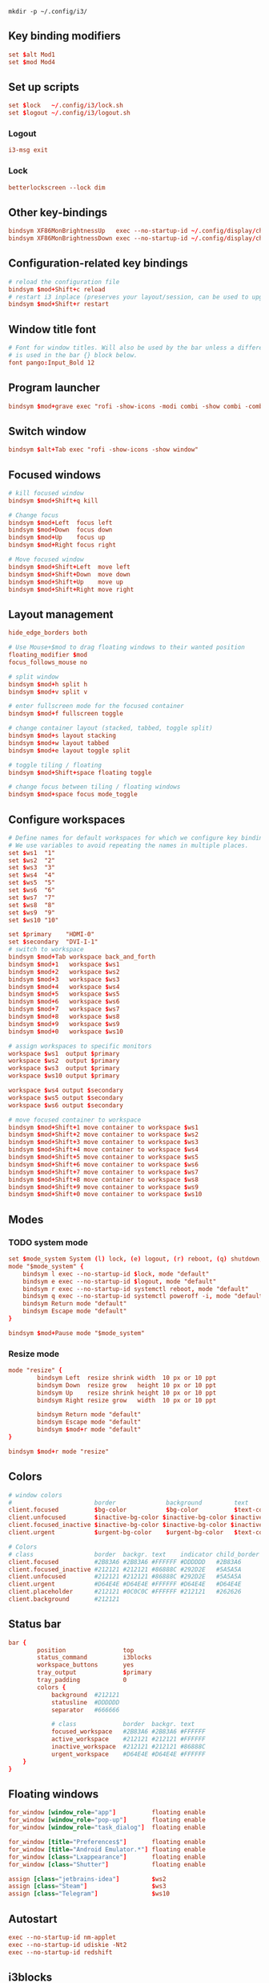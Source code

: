 #+begin_src shell
mkdir -p ~/.config/i3/
#+end_src

** Key binding modifiers
#+begin_src conf :tangle ~/.config/i3/config
set $alt Mod1
set $mod Mod4
#+end_src

** Set up scripts
#+begin_src conf :tangle ~/.config/i3/config
set $lock   ~/.config/i3/lock.sh
set $logout ~/.config/i3/logout.sh
#+end_src

*** Logout
#+begin_src conf :tangle ~/.config/i3/logout.sh :shebang #!/bin/bash
i3-msg exit
#+end_src

*** Lock
#+begin_src conf :tangle ~/.config/i3/lock.sh :shebang #!/bin/bash
betterlockscreen --lock dim
#+end_src

** Other key-bindings
#+begin_src conf :tangle ~/.config/i3/config
bindsym XF86MonBrightnessUp   exec --no-startup-id ~/.config/display/change-display-brightness +
bindsym XF86MonBrightnessDown exec --no-startup-id ~/.config/display/change-display-brightness -
#+end_src

** Configuration-related key bindings 
#+begin_src conf :tangle ~/.config/i3/config
# reload the configuration file
bindsym $mod+Shift+c reload
# restart i3 inplace (preserves your layout/session, can be used to upgrade i3)
bindsym $mod+Shift+r restart
#+end_src

** Window title font 
#+begin_src conf :tangle ~/.config/i3/config
# Font for window titles. Will also be used by the bar unless a different font
# is used in the bar {} block below.
font pango:Input_Bold 12
#+end_src

** Program launcher
#+begin_src conf :tangle ~/.config/i3/config
bindsym $mod+grave exec "rofi -show-icons -modi combi -show combi -combi-modi drun"
#+end_src

** Switch window
#+begin_src conf :tangle ~/.config/i3/config
bindsym $alt+Tab exec "rofi -show-icons -show window"
#+end_src

** Focused windows
#+begin_src conf :tangle ~/.config/i3/config
# kill focused window
bindsym $mod+Shift+q kill

# Change focus
bindsym $mod+Left  focus left
bindsym $mod+Down  focus down
bindsym $mod+Up    focus up
bindsym $mod+Right focus right

# Move focused window
bindsym $mod+Shift+Left  move left
bindsym $mod+Shift+Down  move down
bindsym $mod+Shift+Up    move up
bindsym $mod+Shift+Right move right

#+end_src

** Layout management
#+begin_src conf :tangle ~/.config/i3/config
hide_edge_borders both

# Use Mouse+$mod to drag floating windows to their wanted position
floating_modifier $mod
focus_follows_mouse no
	
# split window
bindsym $mod+h split h
bindsym $mod+v split v

# enter fullscreen mode for the focused container
bindsym $mod+f fullscreen toggle

# change container layout (stacked, tabbed, toggle split)
bindsym $mod+s layout stacking
bindsym $mod+w layout tabbed
bindsym $mod+e layout toggle split

# toggle tiling / floating
bindsym $mod+Shift+space floating toggle

# change focus between tiling / floating windows
bindsym $mod+space focus mode_toggle
#+end_src

** Configure workspaces
#+begin_src conf :tangle ~/.config/i3/config
# Define names for default workspaces for which we configure key bindings later on.
# We use variables to avoid repeating the names in multiple places.
set $ws1  "1"
set $ws2  "2"
set $ws3  "3"
set $ws4  "4"
set $ws5  "5"
set $ws6  "6"
set $ws7  "7"
set $ws8  "8"
set $ws9  "9"
set $ws10 "10"

set $primary    "HDMI-0"
set $secondary  "DVI-I-1"
# switch to workspace
bindsym $mod+Tab workspace back_and_forth
bindsym $mod+1   workspace $ws1
bindsym $mod+2   workspace $ws2
bindsym $mod+3   workspace $ws3
bindsym $mod+4   workspace $ws4
bindsym $mod+5   workspace $ws5
bindsym $mod+6   workspace $ws6
bindsym $mod+7   workspace $ws7
bindsym $mod+8   workspace $ws8
bindsym $mod+9   workspace $ws9
bindsym $mod+0   workspace $ws10

# assign workspaces to specific monitors
workspace $ws1  output $primary
workspace $ws2  output $primary
workspace $ws3  output $primary
workspace $ws10 output $primary

workspace $ws4 output $secondary
workspace $ws5 output $secondary
workspace $ws6 output $secondary

# move focused container to workspace
bindsym $mod+Shift+1 move container to workspace $ws1
bindsym $mod+Shift+2 move container to workspace $ws2
bindsym $mod+Shift+3 move container to workspace $ws3
bindsym $mod+Shift+4 move container to workspace $ws4
bindsym $mod+Shift+5 move container to workspace $ws5
bindsym $mod+Shift+6 move container to workspace $ws6
bindsym $mod+Shift+7 move container to workspace $ws7
bindsym $mod+Shift+8 move container to workspace $ws8
bindsym $mod+Shift+9 move container to workspace $ws9
bindsym $mod+Shift+0 move container to workspace $ws10
#+end_src

** Modes

*** TODO system mode
#+begin_src conf :tangle ~/.config/i3/config
set $mode_system System (l) lock, (e) logout, (r) reboot, (q) shutdown, (Esc) abort
mode "$mode_system" {
    bindsym l exec --no-startup-id $lock, mode "default"
    bindsym e exec --no-startup-id $logout, mode "default"
    bindsym r exec --no-startup-id systemctl reboot, mode "default"
    bindsym q exec --no-startup-id systemctl poweroff -i, mode "default"
    bindsym Return mode "default"
    bindsym Escape mode "default"
}

bindsym $mod+Pause mode "$mode_system"
#+end_src

*** Resize mode
#+begin_src conf :tangle ~/.config/i3/config
mode "resize" {
        bindsym Left  resize shrink width  10 px or 10 ppt
        bindsym Down  resize grow   height 10 px or 10 ppt
        bindsym Up    resize shrink height 10 px or 10 ppt
        bindsym Right resize grow   width  10 px or 10 ppt

        bindsym Return mode "default"
        bindsym Escape mode "default"
        bindsym $mod+r mode "default"
}

bindsym $mod+r mode "resize"

#+end_src

** Colors
#+begin_src conf :tangle ~/.config/i3/config
# window colors
#                       border              background         text                 indicator
client.focused          $bg-color           $bg-color          $text-color          #00ff00
client.unfocused        $inactive-bg-color $inactive-bg-color $inactive-text-color #00ff00
client.focused_inactive $inactive-bg-color $inactive-bg-color $inactive-text-color #00ff00
client.urgent           $urgent-bg-color    $urgent-bg-color   $text-color          #00ff00

# Colors
# class                 border  backgr. text    indicator child_border
client.focused          #2B83A6 #2B83A6 #FFFFFF #DDDDDD   #2B83A6
client.focused_inactive #212121 #212121 #86888C #292D2E   #5A5A5A
client.unfocused        #212121 #212121 #86888C #292D2E   #5A5A5A
client.urgent           #D64E4E #D64E4E #FFFFFF #D64E4E   #D64E4E
client.placeholder      #212121 #0C0C0C #FFFFFF #212121   #262626
client.background       #212121
#+end_src

** Status bar
#+begin_src conf :tangle ~/.config/i3/config
bar {
        position                top
        status_command          i3blocks
        workspace_buttons       yes
        tray_output             $primary
        tray_padding            0
        colors {
            background  #212121
            statusline  #DDDDDD
            separator   #666666

            # class             border  backgr. text
            focused_workspace   #2B83A6 #2B83A6 #FFFFFF
            active_workspace    #212121 #212121 #FFFFFF
            inactive_workspace  #212121 #212121 #86888C
            urgent_workspace    #D64E4E #D64E4E #FFFFFF
    }
}
#+end_src

** Floating windows
#+begin_src conf :tangle ~/.config/i3/config
for_window [window_role="app"]          floating enable
for_window [window_role="pop-up"]       floating enable
for_window [window_role="task_dialog"]  floating enable

for_window [title="Preferences$"]       floating enable
for_window [title="Android Emulator.*"] floating enable
for_window [class="Lxappearance"]       floating enable
for_window [class="Shutter"]            floating enable

assign [class="jetbrains-idea"]         $ws2
assign [class="Steam"]                  $ws3
assign [class="Telegram"]               $ws10
#+end_src

** Autostart
#+begin_src conf :tangle ~/.config/i3/config
exec --no-startup-id nm-applet
exec --no-startup-id udiskie -Nt2
exec --no-startup-id redshift
#+end_src

** i3blocks

#+begin_src conf :tangle ~/.config/i3blocks/config
[volume]
label=VOL:
command=./volume.sh
interval=10

[memory]
label=MEM:
interval=30
command=./memory.sh
separator=false

[memory]
label=SWAP:
interval=30
command=./memory.sh
instance=swap

[disk]
LABEL=HOME: 
interval=30
command=./disk.sh
ALERT_LOW=10

[iface]
interval=60
command=./iface.sh
color=#00FF00

[nm-vpn]
label=VPN:
command=./vpn.sh
interval=5

[calendar]
interval=15
command=date '+%Y-%m-%d %H:%M'
#+end_src

*** Scripts

#+begin_src shell :shebang #!/bin/sh :tangle ~/.config/i3blocks/disk.sh
# Copyright (C) 2014 Julien Bonjean <julien@bonjean.info>

# This program is free software: you can redistribute it and/or modify
# it under the terms of the GNU General Public License as published by
# the Free Software Foundation, either version 3 of the License, or
# (at your option) any later version.

# This program is distributed in the hope that it will be useful,
# but WITHOUT ANY WARRANTY; without even the implied warranty of
# MERCHANTABILITY or FITNESS FOR A PARTICULAR PURPOSE.  See the
# GNU General Public License for more details.

# You should have received a copy of the GNU General Public License
# along with this program.  If not, see <http://www.gnu.org/licenses/>.

DIR="${DIR:-$BLOCK_INSTANCE}"
DIR="${DIR:-$HOME}"
ALERT_LOW="${ALERT_LOW:-$1}"
ALERT_LOW="${ALERT_LOW:-10}" # color will turn red under this value (default: 10%)

LOCAL_FLAG="-l"
if [ "$1" = "-n" ] || [ "$2" = "-n" ]; then
    LOCAL_FLAG=""
fi

df -h -P $LOCAL_FLAG "$DIR" | awk -v label="$LABEL" -v alert_low=$ALERT_LOW '
/\/.*/ {
	# full text
	print label $4
	# short text
	print label $4
	use=$5
	# no need to continue parsing
	exit 0
}
END {
	gsub(/%$/,"",use)
	if (100 - use < alert_low) {
		# color
		print "#FF0000"
	}
}
'
#+end_src
#+begin_src shell :shebang #!/bin/sh :tangle ~/.config/i3blocks/iface.sh
# Copyright (C) 2014 Julien Bonjean <julien@bonjean.info>
# Copyright (C) 2014 Alexander Keller <github@nycroth.com>

# This program is free software: you can redistribute it and/or modify
# it under the terms of the GNU General Public License as published by
# the Free Software Foundation, either version 3 of the License, or
# (at your option) any later version.

# This program is distributed in the hope that it will be useful,
# but WITHOUT ANY WARRANTY; without even the implied warranty of
# MERCHANTABILITY or FITNESS FOR A PARTICULAR PURPOSE.  See the
# GNU General Public License for more details.

# You should have received a copy of the GNU General Public License
# along with this program.  If not, see <http://www.gnu.org/licenses/>.

#------------------------------------------------------------------------

# Use the provided interface, otherwise the device used for the default route.
IF="${IFACE:-$BLOCK_INSTANCE}"
IF="${IF:-$(ip route | awk '/^default/ { print $5 ; exit }')}"

# Exit if there is no default route
[[ -z "$IF" ]] && exit

#------------------------------------------------------------------------

# As per #36 -- It is transparent: e.g. if the machine has no battery or wireless
# connection (think desktop), the corresponding block should not be displayed.
[[ ! -d /sys/class/net/${IF} ]] && exit

#------------------------------------------------------------------------

AF=${ADDRESS_FAMILY:-inet6?}
LABEL="${LABEL:-}"

for flag in "$1" "$2"; do
  case "$flag" in
    -4)
      AF=inet ;;
    -6)
      AF=inet6 ;;
    -L)
      if [[ "$IF" = "" ]]; then
        LABEL="iface "
      else
        LABEL="$IF: "
      fi ;;
  esac
done

if [[ "$IF" = "" ]] || [[ "$(cat /sys/class/net/$IF/operstate)" = 'down' ]]; then
  echo "${LABEL}down" # full text
  echo "${LABEL}down" # short text
  echo \#FF0000 # color
  exit
fi

# if no interface is found, use the first device with a global scope
IPADDR=$(ip addr show $IF | perl -n -e "/$AF ([^ \/]+).* scope global/ && print \$1 and exit")

case $BLOCK_BUTTON in
  3) echo -n "$IPADDR" | xclip -q -se c ;;
esac

#------------------------------------------------------------------------

echo "$LABEL$IPADDR" # full text
echo "$LABEL$IPADDR" # short text
#+end_src
#+begin_src shell :shebang #!/bin/sh :tangle ~/.config/i3blocks/memory.sh
# Copyright (C) 2014 Julien Bonjean <julien@bonjean.info>

# This program is free software: you can redistribute it and/or modify
# it under the terms of the GNU General Public License as published by
# the Free Software Foundation, either version 3 of the License, or
# (at your option) any later version.

# This program is distributed in the hope that it will be useful,
# but WITHOUT ANY WARRANTY; without even the implied warranty of
# MERCHANTABILITY or FITNESS FOR A PARTICULAR PURPOSE.  See the
# GNU General Public License for more details.

# You should have received a copy of the GNU General Public License
# along with this program.  If not, see <http://www.gnu.org/licenses/>.

TYPE="${BLOCK_INSTANCE:-mem}"

awk -v type=$TYPE '
/^MemTotal:/ {
	mem_total=$2
}
/^MemFree:/ {
	mem_free=$2
}
/^Buffers:/ {
	mem_free+=$2
}
/^Cached:/ {
	mem_free+=$2
}
/^SwapTotal:/ {
	swap_total=$2
}
/^SwapFree:/ {
	swap_free=$2
}
END {
	if (type == "swap") {
		free=swap_free/1024/1024
		used=(swap_total-swap_free)/1024/1024
		total=swap_total/1024/1024
	} else {
		free=mem_free/1024/1024
		used=(mem_total-mem_free)/1024/1024
		total=mem_total/1024/1024
	}

	pct=0
	if (total > 0) {
		pct=used/total*100
	}

	# full text
	printf("%.1fG/%.1fG (%.f%%)\n", used, total, pct)

	# short text
	printf("%.f%%\n", pct)

	# color
	if (pct > 90) {
		print("#FF0000")
	} else if (pct > 80) {
		print("#FFAE00")
	} else if (pct > 70) {
		print("#FFF600")
	}
}
' /proc/meminfo
#+end_src
#+begin_src shell :shebang #!/bin/sh :tangle ~/.config/i3blocks/volume.sh
# Copyright (C) 2014 Julien Bonjean <julien@bonjean.info>
# Copyright (C) 2014 Alexander Keller <github@nycroth.com>

# This program is free software: you can redistribute it and/or modify
# it under the terms of the GNU General Public License as published by
# the Free Software Foundation, either version 3 of the License, or
# (at your option) any later version.

# This program is distributed in the hope that it will be useful,
# but WITHOUT ANY WARRANTY; without even the implied warranty of
# MERCHANTABILITY or FITNESS FOR A PARTICULAR PURPOSE.  See the
# GNU General Public License for more details.

# You should have received a copy of the GNU General Public License
# along with this program.  If not, see <http://www.gnu.org/licenses/>.

#------------------------------------------------------------------------

# The second parameter overrides the mixer selection
# For PulseAudio users, eventually use "pulse"
# For Jack/Jack2 users, use "jackplug"
# For ALSA users, you may use "default" for your primary card
# or you may use hw:# where # is the number of the card desired
if [[ -z "$MIXER" ]] ; then
    MIXER="default"
    if command -v pulseaudio >/dev/null 2>&1 && pulseaudio --check ; then
        # pulseaudio is running, but not all installations use "pulse"
        if amixer -D pulse info >/dev/null 2>&1 ; then
            MIXER="pulse"
        fi
    fi
    [ -n "$(lsmod | grep jack)" ] && MIXER="jackplug"
    MIXER="${2:-$MIXER}"
fi

# The instance option sets the control to report and configure
# This defaults to the first control of your selected mixer
# For a list of the available, use `amixer -D $Your_Mixer scontrols`
if [[ -z "$SCONTROL" ]] ; then
    SCONTROL="${BLOCK_INSTANCE:-$(amixer -D $MIXER scontrols |
                      sed -n "s/Simple mixer control '\([^']*\)',0/\1/p" |
                      head -n1
                    )}"
fi

# The first parameter sets the step to change the volume by (and units to display)
# This may be in in % or dB (eg. 5% or 3dB)
if [[ -z "$STEP" ]] ; then
    STEP="${1:-5%}"
fi

#------------------------------------------------------------------------

capability() { # Return "Capture" if the device is a capture device
  amixer -D $MIXER get $SCONTROL |
    sed -n "s/  Capabilities:.*cvolume.*/Capture/p"
}

volume() {
  amixer -D $MIXER get $SCONTROL $(capability)
}

format() {
  
  perl_filter='if (/.*\[(\d+%)\] (\[(-?\d+.\d+dB)\] )?\[(on|off)\]/)'
  perl_filter+='{CORE::say $4 eq "off" ? "MUTE" : "'
  # If dB was selected, print that instead
  perl_filter+=$([[ $STEP = *dB ]] && echo '$3' || echo '$1')
  perl_filter+='"; exit}'
  output=$(perl -ne "$perl_filter")
  echo "$LABEL$output"
}

#------------------------------------------------------------------------

case $BLOCK_BUTTON in
  3) amixer -q -D $MIXER sset $SCONTROL $(capability) toggle ;;  # right click, mute/unmute
  4) amixer -q -D $MIXER sset $SCONTROL $(capability) ${STEP}+ unmute ;; # scroll up, increase
  5) amixer -q -D $MIXER sset $SCONTROL $(capability) ${STEP}- unmute ;; # scroll down, decrease
esac

volume | format
#+end_src
#+begin_src shell :shebang #!/bin/sh :tangle ~/.config/i3blocks/vpn.sh
nmcli -t connection show --active | awk -F ':' '
/tun0/{vpn="ON"} /vpn/{name=$1}
END{if(vpn) printf("%s\n%s\n%s\n", name, vpn, "#00FF00")}'
#+end_src
